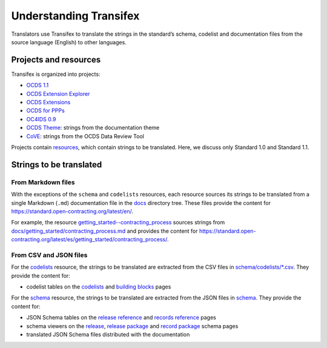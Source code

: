 Understanding Transifex
=======================

Translators use Transifex to translate the strings in the standard’s schema, codelist and documentation files from the source language (English) to other languages.

Projects and resources
----------------------

Transifex is organized into projects:

-  `OCDS 1.1 <https://www.transifex.com/open-contracting-partnership-1/open-contracting-standard-1-1/dashboard/>`__
-  `OCDS Extension Explorer <https://www.transifex.com/open-contracting-partnership-1/ocds-extension-explorer/dashboard/>`__
-  `OCDS Extensions <https://www.transifex.com/open-contracting-partnership-1/ocds-extensions/dashboard/>`__
-  `OCDS for PPPs <https://www.transifex.com/open-contracting-partnership-1/ocds-for-ppps/dashboard/>`__
-  `OC4IDS 0.9 <https://www.transifex.com/open-contracting-partnership-1/oc4ids-09/dashboard/>`__
-  `OCDS Theme <https://www.transifex.com/open-contracting-partnership-1/open-contracting-standard-theme/dashboard/>`__: strings from the documentation theme
-  `CoVE <https://www.transifex.com/OpenDataServices/cove/dashboard/>`__: strings from the OCDS Data Review Tool

Projects contain `resources <https://www.transifex.com/open-contracting-partnership-1/open-contracting-standard-1-1/content/>`__, which contain strings to be translated. Here, we discuss only Standard 1.0 and Standard 1.1.

Strings to be translated
------------------------

From Markdown files
~~~~~~~~~~~~~~~~~~~

With the exceptions of the ``schema`` and ``codelists`` resources, each resource sources its strings to be translated from a single Markdown (``.md``) documentation file in the `docs <https://github.com/open-contracting/standard/tree/HEAD/docs>`__ directory tree. These files provide the content for https://standard.open-contracting.org/latest/en/.

For example, the resource `getting_started--contracting_process <https://www.transifex.com/open-contracting-partnership-1/open-contracting-standard-1-1/translate/#es/getting_started--contracting_process/111787219>`__ sources strings from `docs/getting_started/contracting_process.md <https://github.com/open-contracting/standard/blob/HEAD/docs/getting_started/contracting_process.md>`__ and provides the content for https://standard.open-contracting.org/latest/es/getting_started/contracting_process/.

From CSV and JSON files
~~~~~~~~~~~~~~~~~~~~~~~

For the `codelists <https://www.transifex.com/open-contracting-partnership-1/open-contracting-standard-1-1/translate/#es/codelists/76986036>`__ resource, the strings to be translated are extracted from the CSV files in `schema/codelists/*.csv <https://github.com/open-contracting/standard/tree/HEAD/schema/codelists>`__. They provide the content for:

-  codelist tables on the `codelists <https://standard.open-contracting.org/latest/es/schema/codelists/>`__ and `building blocks <https://standard.open-contracting.org/latest/es/getting_started/building_blocks/>`__ pages

For the `schema <https://www.transifex.com/open-contracting-partnership-1/open-contracting-standard-1-1/translate/#es/schema/76882756>`__ resource, the strings to be translated are extracted from the JSON files in `schema <https://github.com/open-contracting/standard/tree/HEAD/schema>`__. They provide the content for:

-  JSON Schema tables on the `release reference <https://standard.open-contracting.org/latest/es/schema/reference/>`__ and `records reference <https://standard.open-contracting.org/latest/es/schema/records_reference/>`__ pages
-  schema viewers on the `release <https://standard.open-contracting.org/latest/es/schema/release/>`__, `release package <https://standard.open-contracting.org/latest/es/schema/release_package/>`__ and `record package <https://standard.open-contracting.org/latest/es/schema/record_package/>`__ schema pages
-  translated JSON Schema files distributed with the documentation

